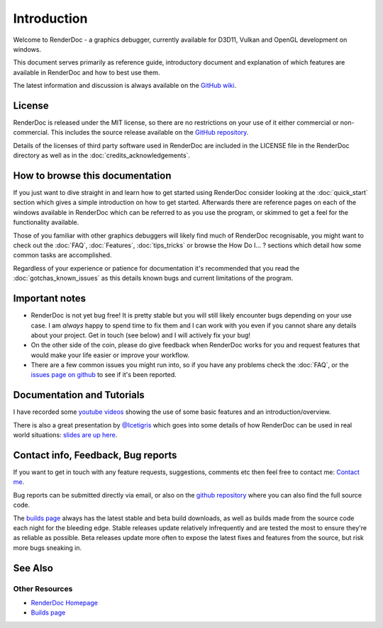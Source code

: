 Introduction
============

.. |renderdoc_logo| image:: images/logo.png

|renderdoc_logo|

Welcome to RenderDoc - a graphics debugger, currently available for D3D11, Vulkan and OpenGL development on windows.

This document serves primarily as reference guide, introductory document and explanation of which features are available in RenderDoc and how to best use them.

The latest information and discussion is always available on the `GitHub wiki <https://github.com/baldurk/renderdoc/wiki>`_.

License
-------

RenderDoc is released under the MIT license, so there are no restrictions on your use of it either commercial or non-commercial. This includes the source release available on the `GitHub repository <https://github.com/baldurk/renderdoc/issues>`_.

Details of the licenses of third party software used in RenderDoc are included in the LICENSE file in the RenderDoc directory as well as in the :doc:`credits_acknowledgements`.

How to browse this documentation
--------------------------------

If you just want to dive straight in and learn how to get started using RenderDoc consider looking at the :doc:`quick_start` section which gives a simple introduction on how to get started. Afterwards there are reference pages on each of the windows available in RenderDoc which can be referred to as you use the program, or skimmed to get a feel for the functionality available.


Those of you familiar with other graphics debuggers will likely find much of RenderDoc recognisable, you might want to check out the :doc:`FAQ`, :doc:`Features`, :doc:`tips_tricks` or browse the How Do I... ? sections which detail how some common tasks are accomplished.

Regardless of your experience or patience for documentation it's recommended that you read the :doc:`gotchas_known_issues` as this details known bugs and current limitations of the program.

Important notes
---------------

* RenderDoc is not yet bug free! It is pretty stable but you will still likely encounter bugs depending on your use case. I am *always* happy to spend time to fix them and I can work with you even if you cannot share any details about your project. Get in touch (see below) and I will actively fix your bug!
* On the other side of the coin, please do give feedback when RenderDoc works for you and request features that would make your life easier or improve your workflow.
* There are a few common issues you might run into, so if you have any problems check the :doc:`FAQ`, or the `issues page on github <https://github.com/baldurk/renderdoc/issues>`_ to see if it's been reported.

Documentation and Tutorials
---------------------------

I have recorded some `youtube videos <http://www.youtube.com/user/baldurkarlsson/>`_ showing the use of some basic features and an introduction/overview.

There is also a great presentation by `@Icetigris <https://twitter.com/Icetigris>`_ which goes into some details of how RenderDoc can be used in real world situations: `slides are up here <https://docs.google.com/presentation/d/1LQUMIld4SGoQVthnhT1scoA3k4Sg0as14G4NeSiSgFU/edit#slide-id.p>`_.

Contact info, Feedback, Bug reports
-----------------------------------

If you want to get in touch with any feature requests, suggestions, comments etc then feel free to contact me: `Contact me <mailto:baldurk@baldurk.org?subject=RenderDoc%20feedback>`_.

Bug reports can be submitted directly via email, or also on the `github repository <https://github.com/baldurk/renderdoc/issues>`_ where you can also find the full source code.

The `builds page <https://renderdoc.org/builds>`_ always has the latest stable and beta build downloads, as well as builds made from the source code each night for the bleeding edge. Stable releases update relatively infrequently and are tested the most to ensure they're as reliable as possible. Beta releases update more often to expose the latest fixes and features from the source, but risk more bugs sneaking in.

See Also
--------

Other Resources
```````````````

* `RenderDoc Homepage <http://renderdoc.org/>`_
* `Builds page <https://renderdoc.org/builds>`_
